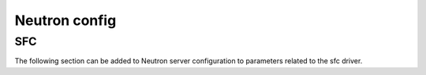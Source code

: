 ==============
Neutron config
==============

.. _neutron-sfc-config:

SFC
---

The following section can be added to Neutron server configuration to
parameters related to the sfc driver.

.. show-options::
   :config-file: etc/oslo-config-generator/neutron-sfc.conf
